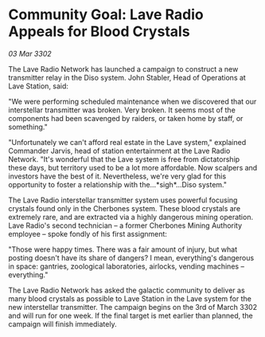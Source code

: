 * Community Goal: Lave Radio Appeals for Blood Crystals

/03 Mar 3302/

The Lave Radio Network has launched a campaign to construct a new transmitter relay in the Diso system. John Stabler, Head of Operations at Lave Station, said: 

"We were performing scheduled maintenance when we discovered that our interstellar transmitter was broken. Very broken. It seems most of the components had been scavenged by raiders, or taken home by staff, or something." 

"Unfortunately we can't afford real estate in the Lave system," explained Commander Jarvis, head of station entertainment at the Lave Radio Network. "It's wonderful that the Lave system is free from dictatorship these days, but territory used to be a lot more affordable. Now scalpers and investors have the best of it. Nevertheless, we're very glad for this opportunity to foster a relationship with the…*sigh*...Diso system." 

The Lave Radio interstellar transmitter system uses powerful focusing crystals found only in the Cherbones system. These blood crystals are extremely rare, and are extracted via a highly dangerous mining operation. Lave Radio's second technician – a former Cherbones Mining Authority employee – spoke fondly of his first assignment: 

"Those were happy times. There was a fair amount of injury, but what posting doesn't have its share of dangers? I mean, everything's dangerous in space: gantries, zoological laboratories, airlocks, vending machines – everything." 

The Lave Radio Network has asked the galactic community to deliver as many blood crystals as possible to Lave Station in the Lave system for the new interstellar transmitter. The campaign begins on the 3rd of March 3302 and will run for one week. If the final target is met earlier than planned, the campaign will finish immediately.